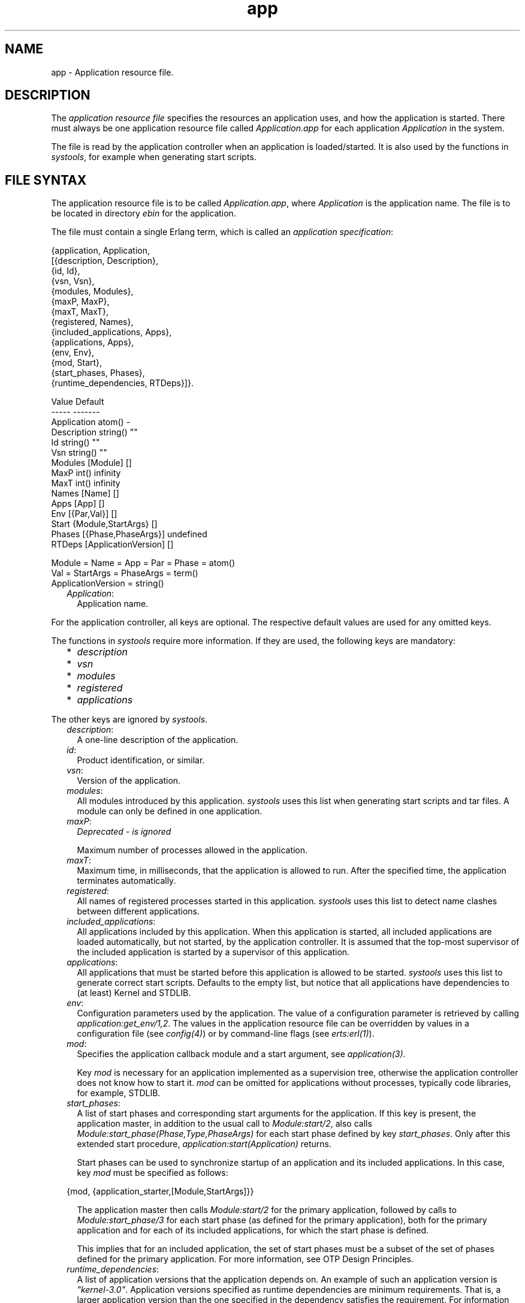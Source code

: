 .TH app 5 "kernel 7.1" "Ericsson AB" "Files"
.SH NAME
app \- Application resource file.
.SH DESCRIPTION
.LP
The \fIapplication resource file\fR\& specifies the resources an application uses, and how the application is started\&. There must always be one application resource file called \fIApplication\&.app\fR\& for each application \fIApplication\fR\& in the system\&.
.LP
The file is read by the application controller when an application is loaded/started\&. It is also used by the functions in \fIsystools\fR\&, for example when generating start scripts\&.
.SH "FILE SYNTAX"

.LP
The application resource file is to be called \fIApplication\&.app\fR\&, where \fIApplication\fR\& is the application name\&. The file is to be located in directory \fIebin\fR\& for the application\&.
.LP
The file must contain a single Erlang term, which is called an \fIapplication specification\fR\&:
.LP
.nf

{application, Application,
  [{description,  Description},
   {id,           Id},
   {vsn,          Vsn},
   {modules,      Modules},
   {maxP,         MaxP},
   {maxT,         MaxT},
   {registered,   Names},
   {included_applications, Apps},
   {applications, Apps},
   {env,          Env},
   {mod,          Start},
   {start_phases, Phases},
   {runtime_dependencies, RTDeps}]}.

             Value                Default
             -----                -------
Application  atom()               -
Description  string()             ""
Id           string()             ""
Vsn          string()             ""
Modules      [Module]             []
MaxP         int()                infinity
MaxT         int()                infinity
Names        [Name]               []
Apps         [App]                []
Env          [{Par,Val}]          []
Start        {Module,StartArgs}   []
Phases       [{Phase,PhaseArgs}]  undefined
RTDeps       [ApplicationVersion] []

Module = Name = App = Par = Phase = atom()
Val = StartArgs = PhaseArgs = term()
ApplicationVersion = string()
.fi
.RS 2
.TP 2
.B
\fIApplication\fR\&:
Application name\&.
.RE
.LP
For the application controller, all keys are optional\&. The respective default values are used for any omitted keys\&.
.LP
The functions in \fIsystools\fR\& require more information\&. If they are used, the following keys are mandatory:
.RS 2
.TP 2
*
\fIdescription\fR\&
.LP
.TP 2
*
\fIvsn\fR\&
.LP
.TP 2
*
\fImodules\fR\&
.LP
.TP 2
*
\fIregistered\fR\&
.LP
.TP 2
*
\fIapplications\fR\&
.LP
.RE

.LP
The other keys are ignored by \fIsystools\fR\&\&.
.RS 2
.TP 2
.B
\fIdescription\fR\&:
A one-line description of the application\&.
.TP 2
.B
\fIid\fR\&:
Product identification, or similar\&.
.TP 2
.B
\fIvsn\fR\&:
Version of the application\&.
.TP 2
.B
\fImodules\fR\&:
All modules introduced by this application\&. \fIsystools\fR\& uses this list when generating start scripts and tar files\&. A module can only be defined in one application\&.
.TP 2
.B
\fImaxP\fR\&:
\fIDeprecated - is ignored\fR\&
.RS 2
.LP
Maximum number of processes allowed in the application\&.
.RE
.TP 2
.B
\fImaxT\fR\&:
Maximum time, in milliseconds, that the application is allowed to run\&. After the specified time, the application terminates automatically\&.
.TP 2
.B
\fIregistered\fR\&:
All names of registered processes started in this application\&. \fIsystools\fR\& uses this list to detect name clashes between different applications\&.
.TP 2
.B
\fIincluded_applications\fR\&:
All applications included by this application\&. When this application is started, all included applications are loaded automatically, but not started, by the application controller\&. It is assumed that the top-most supervisor of the included application is started by a supervisor of this application\&.
.TP 2
.B
\fIapplications\fR\&:
All applications that must be started before this application is allowed to be started\&. \fIsystools\fR\& uses this list to generate correct start scripts\&. Defaults to the empty list, but notice that all applications have dependencies to (at least) Kernel and STDLIB\&.
.TP 2
.B
\fIenv\fR\&:
Configuration parameters used by the application\&. The value of a configuration parameter is retrieved by calling \fIapplication:get_env/1,2\fR\&\&. The values in the application resource file can be overridden by values in a configuration file (see \fIconfig(4)\fR\&) or by command-line flags (see \fIerts:erl(1)\fR\&)\&.
.TP 2
.B
\fImod\fR\&:
Specifies the application callback module and a start argument, see \fIapplication(3)\fR\&\&.
.RS 2
.LP
Key \fImod\fR\& is necessary for an application implemented as a supervision tree, otherwise the application controller does not know how to start it\&. \fImod\fR\& can be omitted for applications without processes, typically code libraries, for example, STDLIB\&.
.RE
.TP 2
.B
\fIstart_phases\fR\&:
A list of start phases and corresponding start arguments for the application\&. If this key is present, the application master, in addition to the usual call to \fIModule:start/2\fR\&, also calls \fIModule:start_phase(Phase,Type,PhaseArgs)\fR\& for each start phase defined by key \fIstart_phases\fR\&\&. Only after this extended start procedure, \fIapplication:start(Application)\fR\& returns\&.
.RS 2
.LP
Start phases can be used to synchronize startup of an application and its included applications\&. In this case, key \fImod\fR\& must be specified as follows:
.RE
.LP
.nf

{mod, {application_starter,[Module,StartArgs]}}
.fi
.RS 2
.LP
The application master then calls \fIModule:start/2\fR\& for the primary application, followed by calls to \fIModule:start_phase/3\fR\& for each start phase (as defined for the primary application), both for the primary application and for each of its included applications, for which the start phase is defined\&.
.RE
.RS 2
.LP
This implies that for an included application, the set of start phases must be a subset of the set of phases defined for the primary application\&. For more information, see OTP Design Principles\&.
.RE
.TP 2
.B
\fIruntime_dependencies\fR\&:
A list of application versions that the application depends on\&. An example of such an application version is \fI"kernel-3\&.0"\fR\&\&. Application versions specified as runtime dependencies are minimum requirements\&. That is, a larger application version than the one specified in the dependency satisfies the requirement\&. For information about how to compare application versions, see section Versions in the System Principles User\&'s Guide\&.
.RS 2
.LP
Notice that the application version specifies a source code version\&. One more, indirect, requirement is that the installed binary application of the specified version is built so that it is compatible with the rest of the system\&.
.RE
.RS 2
.LP
Some dependencies can only be required in specific runtime scenarios\&. When such optional dependencies exist, these are specified and documented in the corresponding "App" documentation of the specific application\&.
.RE
.LP

.RS -4
.B
Warning:
.RE
The \fIruntime_dependencies\fR\& key was introduced in OTP 17\&.0\&. The type of its value might be subject to changes during the OTP 17 release\&.

.LP

.RS -4
.B
Warning:
.RE
All runtime dependencies specified in OTP applications during the OTP 17 release may not be completely correct\&. This is actively being worked on\&. Declared runtime dependencies in OTP applications are expected to be correct in OTP 18\&.

.RE
.SH "SEE ALSO"

.LP
\fIapplication(3)\fR\&, \fIsystools(3)\fR\&